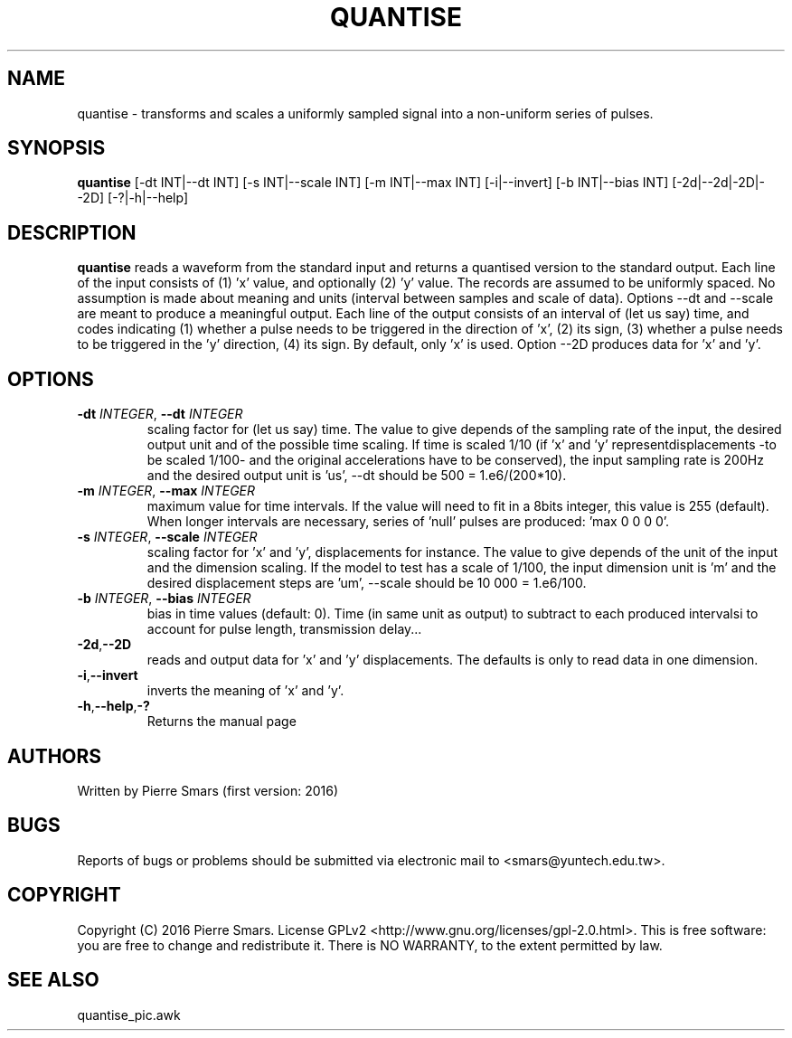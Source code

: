 .\"************************************************************
.TH QUANTISE 1 2016-10-21 Points&Forces "Points&Forces User Commands" 

.\"************************************************************
.SH NAME
quantise \- transforms and scales a uniformly sampled signal into a non-uniform series of pulses.

.\"************************************************************
.SH SYNOPSIS
.B quantise
[\-dt INT|\-\-dt INT] [\-s INT|\-\-scale INT] [\-m INT|\-\-max INT] [\-i|\-\-invert] [\-b INT|\-\-bias INT] [\-2d|\-\-2d|\-2D|\-\-2D] [\-?|\-h|\-\-help]

.\"************************************************************
.SH DESCRIPTION
.PP 
.B quantise
reads a waveform from the standard input and returns a quantised version to the standard output. Each line of the input consists of (1) 'x' value, and optionally (2) 'y' value. The records are assumed to be uniformly spaced. No assumption is made about meaning and units (interval between samples and scale of data). Options \-\-dt and \-\-scale are meant to produce a meaningful output. Each line of the output consists of an interval of (let us say) time, and codes indicating (1) whether a pulse needs to be triggered in the direction of 'x', (2) its sign, (3) whether a pulse needs to be triggered in the 'y' direction, (4) its sign. By default, only 'x' is used. Option \-\-2D produces data for 'x' and 'y'.

.PD
.\"************************************************************
.SH OPTIONS

.TP
.BI \-dt " INTEGER" "\fR,\fP \-\-dt " INTEGER
scaling factor for (let us say) time. The value to give depends of the sampling rate of the input, the desired output unit and of the possible time scaling. If time is scaled 1/10 (if 'x' and 'y' representdisplacements \-to be scaled 1/100\- and the original accelerations have to be conserved), the input sampling rate is 200Hz and the desired output unit is 'us', \-\-dt should be 500 = 1.e6/(200*10).

.TP
.BI \-m " INTEGER" "\fR,\fP \-\-max " INTEGER
maximum value for time intervals. If the value will need to fit in a 8bits integer, this value is 255 (default). When longer intervals are necessary, series of 'null' pulses are produced: 'max 0 0 0 0'.

.TP
.BI \-s " INTEGER" "\fR,\fP \-\-scale " INTEGER
scaling factor for 'x' and 'y', displacements for instance. The value to give depends of the unit of the input and the dimension scaling. If the model to test has a scale of 1/100, the input dimension unit is 'm' and the desired displacement steps are 'um', \-\-scale should be 10 000 = 1.e6/100.

.TP
.BI \-b " INTEGER" "\fR,\fP \-\-bias " INTEGER
bias in time values (default: 0). Time (in same unit as output) to subtract to each produced intervalsi to account for pulse length, transmission delay...

.TP
.BR \-2d "," \-\-2D
reads and output data for 'x' and 'y' displacements. The defaults is only to read data in one dimension.

.TP
.BR \-i "," \-\-invert
inverts the meaning of 'x' and 'y'.

.TP
.BR \-h "," \-\-help "," \-?
Returns the manual page

.\"************************************************************
.SH AUTHORS
Written by Pierre Smars (first version: 2016)

.\"************************************************************
.SH BUGS
.PP
Reports of bugs or problems should be submitted via electronic mail to <smars@yuntech.edu.tw>.

.\"************************************************************
.SH COPYRIGHT
Copyright (C) 2016 Pierre Smars.   License  GPLv2
<http://www.gnu.org/licenses/gpl-2.0.html>.
This  is  free  software:  you  are free to change and redistribute it.
There is NO WARRANTY, to the extent permitted by law.

.\"************************************************************
.SH "SEE ALSO"
quantise_pic.awk

